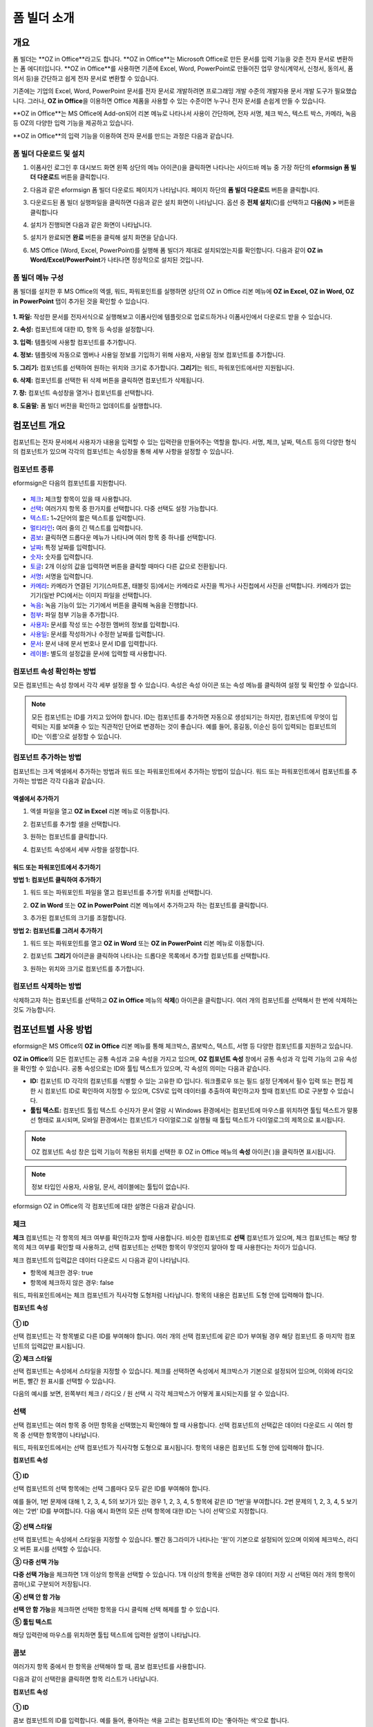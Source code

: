 .. _formbuilder:

폼 빌더 소개
===============

개요
--------

폼 빌더는 **OZ in Office**라고도 합니다. **OZ in Office**는 Microsoft Office로 만든 문서를 입력 기능을 갖춘 전자 문서로 변환하는 폼 에디터입니다. **OZ in Office**를 사용하면 기존에 Excel, Word, PowerPoint로 만들어진 업무 양식(계약서, 신청서, 동의서, 품의서 등)을 간단하고 쉽게 전자 문서로 변환할 수 있습니다.

기존에는 기업의 Excel, Word, PowerPoint 문서를 전자 문서로 개발하려면 프로그래밍 개발 수준의 개발자용 문서 개발 도구가 필요했습니다. 그러나, **OZ in Office**\ 을 이용하면 Office 제품을 사용할 수 있는 수준이면 누구나 전자 문서를 손쉽게 만들 수 있습니다.

**OZ in Office**는 MS Office에 Add-on되어 리본 메뉴로 나타나서 사용이 간단하며, 전자 서명, 체크 박스, 텍스트 박스, 카메라, 녹음 등 OZ의 다양한 입력 기능을 제공하고 있습니다.

**OZ in Office**의 입력 기능을 이용하여 전자 문서를 만드는 과정은 다음과 같습니다.

.. figure:: resources/ozinoffice-flow_1.png
   :alt: OZ in Office 사용 흐름
   :width: 750px


폼 빌더 다운로드 및 설치
~~~~~~~~~~~~~~~~~~~~~~~~~~~

1. 이폼사인 로그인 후 대시보드 화면 왼쪽 상단의 메뉴 아이콘(|image1|)을 클릭하면 나타나는 사이드바 메뉴 중 가장 하단의 **eformsign 폼 빌더 다운로드** 버튼을 클릭합니다.

   |image2|

2. 다음과 같은 eformsign 폼 빌더 다운로드 페이지가 나타납니다. 페이지 하단의 **폼 빌더 다운로드** 버튼을 클릭합니다.

   |image3|

3. 다운로드된 폼 빌더 실행파일을 클릭하면 다음과 같은 설치 화면이 나타납니다. 옵션 중 **전체 설치**\ (C)를 선택하고 **다음(N) >** 버튼을 클릭합니다

   |image4|

4. 설치가 진행되면 다음과 같은 화면이 나타납니다.

   |image5|

5. 설치가 완료되면 **완료** 버튼을 클릭해 설치 화면을 닫습니다.

   |image6|

6. MS Office (Word, Excel, PowerPoint)를 실행해 폼 빌더가 제대로 설치되었는지를 확인합니다. 다음과 같이 **OZ in Word/Excel/PowerPoint**\ 가 나타나면 정상적으로 설치된 것입니다.

   |image7|

폼 빌더 메뉴 구성
~~~~~~~~~~~~~~~~~~~

폼 빌더를 설치한 후 MS Office의 엑셀, 워드, 파워포인트를 실행하면 상단의 OZ in Office 리본 메뉴에 **OZ in Excel, OZ in Word, OZ in PowerPoint** 탭이 추가된 것을 확인할 수 있습니다.

.. figure:: resources/formbuilder-ozinword-menu.png
   :alt: MS Office의 OZ in Office 리본 메뉴
   :width: 700px



**1. 파일:** 작성한 문서를 전자서식으로 실행해보고 이폼사인에 템플릿으로 업로드하거나 이폼사인에서 다운로드 받을 수 있습니다.

**2. 속성:** 컴포넌트에 대한 ID, 항목 등 속성을 설정합니다.

**3. 입력:** 템플릿에 사용할 컴포넌트를 추가합니다.

**4. 정보:** 템플릿에 자동으로 멤버나 사용일 정보를 기입하기 위해 사용자, 사용일 정보 컴포넌트를 추가합니다.

**5. 그리기:** 컴포넌트를 선택하여 원하는 위치와 크기로 추가합니다. **그리기**\ 는 워드, 파워포인트에서만 지원됩니다.

**6. 삭제:** 컴포넌트를 선택한 뒤 삭제 버튼을 클릭하면 컴포넌트가 삭제됩니다.

**7. 창:** 컴포넌트 속성창을 열거나 컴포넌트를 선택합니다.

**8. 도움말:** 폼 빌더 버전을 확인하고 업데이트를 실행합니다.

컴포넌트 개요
----------------

컴포넌트는 전자 문서에서 사용자가 내용을 입력할 수 있는 입력란을 만들어주는 역할을 합니다. 서명, 체크, 날짜, 텍스트 등의 다양한
형식의 컴포넌트가 있으며 각각의 컴포넌트는 속성창을 통해 세부 사항을 설정할 수 있습니다.

컴포넌트 종류
~~~~~~~~~~~~~

eformsign은 다음의 컴포넌트를 지원합니다.

.. figure:: resources/components-in-word.png
   :alt: 컴포넌트 종류


-  `체크 <#check>`__\ **:** 체크할 항목이 있을 때 사용합니다.

-  `선택 <#select>`__\ **:** 여러가지 항목 중 한가지를 선택합니다. 다중 선택도 설정 가능합니다.

-  `텍스트 <#text>`__\ **:** 1~2단어의 짧은 텍스트를 입력합니다.

-  `멀티라인 <#text>`__\ **:** 여러 줄의 긴 텍스트를 입력합니다.

-  `콤보 <#combo>`__\ **:** 클릭하면 드롭다운 메뉴가 나타나며 여러 항목 중 하나를 선택합니다.

-  `날짜 <#date>`__\ **:** 특정 날짜를 입력합니다.

-  `숫자 <#numeric>`__\ **:** 숫자를 입력합니다.

-  `토글 <#toggle>`__\ **:** 2개 이상의 값을 입력하면 버튼을 클릭할 때마다 다른 값으로 전환됩니다.

-  `서명 <#signature>`__\ **:** 서명을 입력합니다.

-  `카메라 <#camera>`__\ **:** 카메라가 연결된 기기(스마트폰, 태블릿 등)에서는 카메라로 사진을 찍거나 사진첩에서 사진을 선택합니다. 카메라가 없는 기기(일반 PC)에서는 이미지 파일을 선택합니다.

-  `녹음 <#record>`__\ **:** 녹음 기능이 있는 기기에서 버튼을 클릭해 녹음을 진행합니다.

-  `첨부 <#attach>`__\ **:** 파일 첨부 기능을 추가합니다.

-  `사용자 <#user>`__\ **:** 문서를 작성 또는 수정한 멤버의 정보를 입력합니다.

-  `사용일 <#usedate>`__\ **:** 문서를 작성하거나 수정한 날짜를 입력합니다.

-  `문서 <#document>`__\ **:** 문서 내에 문서 번호나 문서 ID를 입력합니다.

-  `레이블 <#label>`__\ **:** 별도의 설정값을 문서에 입력할 때 사용합니다.



컴포넌트 속성 확인하는 방법
~~~~~~~~~~~~~~~~~~~~~~~~~~~~~

모든 컴포넌트는 속성 창에서 각각 세부 설정을 할 수 있습니다. 속성은 속성 아이콘 또는 속성 메뉴를 클릭하여 설정 및 확인할 수 있습니다.

.. figure:: resources/checking-components-properties.png
   :alt: 컴포넌트 속성 확인
   :width: 750px



.. note::

   모든 컴포넌트는 ID를 가지고 있어야 합니다. ID는 컴포넌트를 추가하면 자동으로 생성되기는 하지만, 컴포넌트에 무엇이 입력되는 지를 보여줄 수
   있는 직관적인 단어로 변경하는 것이 좋습니다. 예를 들어, 홍길동, 이순신 등이 입력되는 컴포넌트의 ID는 ‘이름’으로 설정할 수 있습니다.

컴포넌트 추가하는 방법
~~~~~~~~~~~~~~~~~~~~~~

컴포넌트는 크게 엑셀에서 추가하는 방법과 워드 또는 파워포인트에서 추가하는 방법이 있습니다. 워드 또는 파워포인트에서 컴포넌트를 추가하는 방법은 각각 다음과 같습니다.

엑셀에서 추가하기
^^^^^^^^^^^^^^^^^

1. 엑셀 파일을 열고 **OZ in Excel** 리본 메뉴로 이동합니다.

   |image8|

2. 컴포넌트를 추가할 셀을 선택합니다.

   |image9|

3. 원하는 컴포넌트를 클릭합니다.

   |image10|

4. 컴포넌트 속성에서 세부 사항을 설정합니다.


워드 또는 파워포인트에서 추가하기
^^^^^^^^^^^^^^^^^^^^^^^^^^^^^^^^^

**방법 1: 컴포넌트 클릭하여 추가하기**

1. 워드 또는 파워포인트 파일을 열고 컴포넌트를 추가할 위치를 선택합니다.

   |image11|

2. **OZ in Word** 또는 **OZ in PowerPoint** 리본 메뉴에서 추가하고자 하는 컴포넌트를 클릭합니다.

   |image12|

3. 추가된 컴포넌트의 크기를 조절합니다.

   |image13|


**방법 2: 컴포넌트를 그려서 추가하기**


1. 워드 또는 파워포인트를 열고 **OZ in Word** 또는 **OZ in PowerPoint** 리본 메뉴로 이동합니다.

2. 컴포넌트 **그리기** 아이콘을 클릭하여 나타나는 드롭다운 목록에서 추가할 컴포넌트를 선택합니다.

   |image14|

3. 원하는 위치와 크기로 컴포넌트를 추가합니다.

   |image15|

컴포넌트 삭제하는 방법
~~~~~~~~~~~~~~~~~~~~~~

삭제하고자 하는 컴포넌트를 선택하고 **OZ in Office** 메뉴의 **삭제**\ (|image16|) 아이콘을 클릭합니다. 여러 개의 컴포넌트를 선택해서 한 번에 삭제하는 것도 가능합니다.

컴포넌트별 사용 방법
--------------------

eformsign은 MS Office의 **OZ in Office** 리본 메뉴를 통해 체크박스, 콤보박스, 텍스트, 서명 등 다양한 컴포넌트를 지원하고 있습니다.

**OZ in Office**\ 의 모든 컴포넌트는 공통 속성과 고유 속성을 가지고 있으며, **OZ 컴포넌트 속성** 창에서 공통 속성과 각 입력 기능의 고유 속성을 확인할 수 있습니다. 공통 속성으로는 ID와 툴팁 텍스트가 있으며, 각 속성의 의미는 다음과 같습니다.

-  **ID:** 컴포넌트 ID 각각의 컴포넌트를 식별할 수 있는 고유한 ID 입니다. 워크플로우 또는 필드 설정 단계에서 필수 입력 또는 편집 제한 시 컴포넌트 ID로 확인하여 지정할 수 있으며, CSV로 입력 데이터를 추출하여 확인하고자 할때 컴포넌트 ID로 구분할 수 있습니다.

-  **툴팁 텍스트:** 컴포넌트 툴립 텍스트 수신자가 문서 열람 시 Windows 환경에서는 컴포넌트에 마우스를 위치하면 툴팁 텍스트가 말풍선 형태로 표시되며, 모바일 환경에서는 컴포넌트가 다이얼로그로 실행될 때 툴팁 텍스트가 다이얼로그의 제목으로 표시됩니다.

.. note::

   OZ 컴포넌트 속성 창은 입력 기능이 적용된 위치를 선택한 후 OZ in Office 메뉴의 **속성** 아이콘(|image17| )을 클릭하면 표시됩니다.

.. note::

   정보 타입인 사용자, 사용일, 문서, 레이블에는 툴팁이 없습니다.

eformsign OZ in Office의 각 컴포넌트에 대한 설명은 다음과 같습니다.

.. _check:

체크
~~~~

**체크** 컴포넌트는 각 항목의 체크 여부를 확인하고자 할때 사용합니다. 비슷한 컴포넌트로 **선택** 컴포넌트가 있으며, 체크 컴포넌트는 해당 항목의 체크 여부를 확인할 때 사용하고, 선택 컴포넌트는 선택한 항목이 무엇인지 알아야 할 때 사용한다는 차이가 있습니다.

|image18|

체크 컴포넌트의 입력값은 데이터 다운로드 시 다음과 같이 나타납니다.

-  항목에 체크한 경우: true

-  항목에 체크하지 않은 경우: false

워드, 파워포인트에서는 체크 컴포넌트가 직사각형 도형처럼 나타납니다.
항목의 내용은 컴포넌트 도형 안에 입력해야 합니다.

**컴포넌트 속성**

.. figure:: resources/check-component-properties-1.png
   :alt: 선택 컴포넌트 속성 설정하기
   :width: 300px


**① ID**

선택 컴포넌트는 각 항목별로 다른 ID를 부여해야 합니다. 여러 개의 선택 컴포넌트에 같은 ID가 부여될 경우 해당 컴포넌트 중 마지막 컴포넌트의 입력값만 표시됩니다.

**② 체크 스타일**

선택 컴포넌트는 속성에서 스타일을 지정할 수 있습니다. 체크를 선택하면 속성에서 체크박스가 기본으로 설정되어 있으며, 이외에 라디오 버튼, 빨간 원 표시를 선택할 수 있습니다.

다음의 예시를 보면, 왼쪽부터 체크 / 라디오 / 원 선택 시 각각 체크박스가 어떻게 표시되는지를 알 수 있습니다.

|image19|

.. _select:

선택
~~~~~~

선택 컴포넌트는 여러 항목 중 어떤 항목을 선택했는지 확인해야 할 때 사용합니다. 선택 컴포넌트의 선택값은 데이터 다운로드 시 여러 항목 중 선택한 항목명이 나타납니다.

|image20|

워드, 파워포인트에서는 선택 컴포넌트가 직사각형 도형으로 표시됩니다.
항목의 내용은 컴포넌트 도형 안에 입력해야 합니다.

**컴포넌트 속성**

.. figure:: resources/Radio-component-properties.png
   :alt: 선택 컴포넌트 속성 설정하기
   :width: 300px



**① ID**

선택 컴포넌트의 선택 항목에는 선택 그룹마다 모두 같은 ID를 부여해야 합니다.

예를 들어, 1번 문제에 대해 1, 2, 3, 4, 5의 보기가 있는 경우 1, 2, 3, 4, 5 항목에 같은 ID ‘1번’을 부여합니다. 2번 문제의 1, 2, 3, 4, 5 보기에는 ‘2번’ ID를 부여합니다. 다음 예시 화면의 모든 선택 항목에 대한 ID는 ‘나이 선택’으로 지정합니다.

.. figure:: resources/radio-items-should-have-same-ID.png
   :alt: 선택 컴포넌트의 설정 예
   :width: 500px



**② 선택 스타일**

선택 컴포넌트는 속성에서 스타일을 지정할 수 있습니다. 빨간 동그라미가 나타나는 ‘원’이 기본으로 설정되어 있으며 이외에 체크박스, 라디오 버튼 표시를 선택할 수 있습니다.

**③ 다중 선택 가능**

**다중 선택 가능**\ 을 체크하면 1개 이상의 항목을 선택할 수 있습니다. 1개 이상의 항목을 선택한 경우 데이터 저장 시 선택된 여러 개의 항목이 콤마(,)로 구분되어 저장됩니다.

**④ 선택 안 함 가능**

**선택 안 함 가능**\ 을 체크하면 선택한 항목을 다시 클릭해 선택 해제를 할 수 있습니다.

**⑤ 툴팁 텍스트**

해당 입력란에 마우스를 위치하면 툴팁 텍스트에 입력한 설명이 나타납니다.

.. _combo:

콤보
~~~~~

여러가지 항목 중에서 한 항목을 선택해야 할 때, 콤보 컴포넌트를 사용합니다.

|image21|

다음과 같이 선택란을 클릭하면 항목 리스트가 나타납니다.

|image22|

**컴포넌트 속성**

.. figure:: resources/combo-component-properties.png
   :alt: 콤보 컴포넌트 속성 설정하기
   :width: 300px



**① ID**

콤보 컴포넌트의 ID를 입력합니다. 예를 들어, 좋아하는 색을 고르는
컴포넌트의 ID는 ‘좋아하는 색’으로 합니다.

**② Items**

선택 항목들을 입력합니다. 엔터(Enter)로 여러 항목을 구분합니다.

.. note::

   콤보 컴포넌트의 선택란에 ‘선택하세요’를 표시하려면, Items 항목 가장위에 ‘선택하세요’를 입력하고 컴포넌트 안에도 동일하게 ‘선택하세요’를 입력합니다.

**③ 입력 데이터 초기화 가능**

**입력 데이터 초기화 가능**\ 에 체크하면 선택한 항목을 선택 해제할 수 있습니다. 입력 데이터 초기화는 다음과 같이 실행할 수 있습니다.

-  PC 환경: 컴포넌트를 오른쪽 마우스로 클릭하면 나타나는 팝업 메뉴에서 ‘입력 데이터 초기화’를 선택합니다.

-  모바일 환경: 휴지통 아이콘을 클릭합니다.

**④ 툴팁 텍스트**

선택란에 마우스를 위치하면 툴팁 텍스트에 입력한 설명이 나타납니다.

.. _text:

텍스트와 멀티라인
~~~~~~~~~~~~~~~~~

텍스트 컴포넌트와 멀티라인 컴포넌트 모두 텍스트 입력란을 만들 때에 사용합니다. 텍스트 컴포넌트은 1~2 단어의 짧은 텍스트, 멀티라인은 1줄 이상의 긴 텍스트에 적합합니다.

|image23|

**컴포넌트 속성**

.. figure:: resources/text-component-properties.png
   :alt: 텍스트와 멀티라인 컴포넌트 속성 설정하기
   :width: 300px


**① ID**

텍스트/멀티라인 컴포넌트의 ID를 입력합니다. 예를 들어, 홍길동, 이순신 등이 입력되는 컴포넌트 ID는 ‘이름’으로 합니다.

**② 입력 가능 최대 글자 수**

입력 가능한 최대 글자 수(공백 포함)를 설정할 수 있습니다. 기본으로 ‘0’이 설정되어 있으며 이 경우 글자 수 제한이 없습니다.

**③ 키보드 타입**

컴포넌트에 입력할 때 실행할 키보드 타입을 선택합니다. 키보드 타입은 스마트폰, 태블릿과 같은 모바일 환경에서만 동작합니다.

**④ 패스워드 문자로 표시**

텍스트 컴포넌트에서만 설정 가능한 속성입니다. 텍스트 입력 시 입력한 내용이 패스워드 문자(●)로 입력되어 입력 내용을 숨길 수 있습니다. 입력된 내용은 PDF에서도 패스워드 문자로 숨겨지며, CSV 데이터를 다운로드 받을 때에만 확인할 수 있습니다.

**⑤ 툴팁 텍스트**

해당 입력란에 마우스를 위치하면 툴팁 텍스트에 입력한 설명이 나타납니다.

.. _date:

날짜
~~~~~

날짜를 입력해야 할 때 사용합니다. 입력란을 클릭하면 날짜 선택창이 나타나며 원하는 날짜를 선택할 수 있습니다.

|image24|

**컴포넌트 속성**

.. figure:: resources/datetime-component-properties_02.png
   :alt: 날짜 컴포넌트 속성 설정하기
   :width: 300px


**① ID**

날짜 컴포넌트의 ID를 입력합니다. 예를 들어, 휴가 시작일을 선택하는 컴포넌트의 ID는 ‘휴가 시작일’로 합니다.

**② 표시형식**

날짜가 표시되는 형식을 지정합니다.

-  **yyyy:** **연도**\ 를 표시합니다. (yyyy년 = 2020년)

-  **MM:** **월**\ 을 표시합니다. 반드시 대문자로 표기해야 합니다. (MM월 = 8월)

-  **dd:** **일**\ 을 표시합니다. (dd일 = 10일)

‘2020년 2월 5일’처럼 나타나게 하려면, 표시형식에 ‘yyyy년 MM월 dd일’로 입력합니다.

**③ 입력 가능 최소/최대 날짜**

날짜 선택 시 선택할 수 있는 최소, 최대 날짜를 지정하여 입력 가능한 날짜의 범위를 설정합니다.

**④ 빈 값일 때 오늘 날짜 표시**

문서를 열었을 때 자동으로 오늘 날짜가 입력되도록 설정합니다. 날짜 컴포넌트 추가 시 기본으로 체크되어 있습니다. 오늘 날짜가 입력된 입력란을 다시 클릭하면 다른 날짜를 선택할 수 있습니다.

**⑤ 입력 데이터 초기화 가능**

입력 데이터 초기화 가능을 체크하면 선택한 날짜를 삭제할 수 있습니다. 날짜 컴포넌트는 한 번 날짜를 선택하면 다른 날짜로 변경할 수는 있으나 날짜 선택을 취소할 수는 없습니다. 그러나 입력 데이터 초기화 가능 속성을 체크하면 아무것도 선택되지 않은 상태로 변경할 수 있습니다. 단, 아무것도 선택되지 않은 상태일 때 **빈 값일 때 오늘 날짜 표시** 속성이 체크된 경우 오늘 날짜로 선택됩니다.

-  PC 환경: 컴포넌트를 오른쪽 마우스로 클릭하면 나타나는 팝업 메뉴에서 ‘입력 데이터 초기화’를 선택합니다.

-  모바일 환경: 휴지통 아이콘을 클릭합니다.

**⑥ 툴팁 텍스트**

입력란에 마우스를 위치하면 툴팁 텍스트에 입력한 설명이 나타납니다.

.. _numeric:

숫자
~~~~

숫자를 입력해야 할 때 사용합니다. 입력란을 클릭하면 오른쪽에 두 개의 화살표가 나타나며, 위 아래 화살표 버튼을 눌러 숫자를
증감시킬 수 있습니다. PC 키보드 환경에서는 입력란에 직접 원하는 숫자를 입력할 수 있습니다. 스마트폰, 태블릿 환경에서는 입력 범위 숫자 리스트에서 스크롤하여 원하는 숫자를 선택할 수 있습니다.

|image25|

**컴포넌트 속성**

.. figure:: resources/number-component-properties.png
   :alt: 숫자 컴포넌트 속성 설정하기
   :width: 300px



**① ID**

숫자 컴포넌트의 ID를 입력합니다. 예를 들어, 예약 인원을 입력하는 경우 ID는 ‘예약 인원’으로 설정합니다.

**② 증감 단위**

입력란의 증가/감소 아이콘을 클릭할 때마다 현재 입력된 값에서 증감시킬 값을 입력합니다. 예를 들어, 증감 단위를 100으로 설정하고 문서를 작성할 때 입력란 오른쪽의 위 화살표(▲)를 클릭하면 입력된 값에서 200, 300, …으로 증가합니다.

**③ 입력 가능 최솟값/최댓값**

입력 가능 최솟값/최댓값을 지정하여 입력 가능한 숫자의 범위를 설정합니다.
예를 들어, 생년월일의 경우 보통 최솟값을 1900, 최댓값을 현재 년도, 증감 단위를 1로 지정합니다. 최솟값 또는 최댓값이 지정된 상태에서 범위 외의 숫자를 입력하면 자동으로 최솟값 또는 최댓값이 입력됩니다. 즉, 최댓값이 100으로 지정되었을 때, 입력란에 101을 입력하면 숫자가 자동으로 최댓값인 100으로 변경됩니다.

**④ 입력 데이터 초기화 가능**

입력 데이터 초기화 가능을 체크하면 입력된 숫자를 삭제할 수 있습니다. 숫자 컴포넌트는 한 번 숫자를 입력하면 다른 숫자로 변경할 수는 있으나 숫자를 삭제할 수는 없습니다. 그러나 입력 데이터 초기화 가능을 체크하면 아무것도 입력되지 않은 상태로 변경할 수 있습니다.

-  PC 환경: 컴포넌트를 오른쪽 마우스로 클릭하면 나타나는 팝업 메뉴에서 **입력 데이터 초기화**\ 를 선택합니다.

-  모바일 환경: 휴지통 아이콘을 클릭합니다.

**⑤ 툴팁 텍스트**

입력란에 마우스를 위치하면 툴팁 텍스트에 입력한 설명이 나타납니다.

.. _toggle:

토글
~~~~

켜짐(ON), 꺼짐(OFF)과 같은 특정한 상태를 나타낼 때 사용합니다. 토글 컴포넌트를 사용하면 컴포넌트를 클릭할 때마다 미리 설정한 항목의 순서대로 입력값이 전환됩니다.

|image26|

다음과 같이 컴포넌트를 클릭하여 **양호**, **불량** 상태로 변경할 수 있습니다.

|image27|

**컴포넌트 속성**

.. figure:: resources/toggle-component-properties.png
   :alt: 토글 컴포넌트 속성
   :width: 300px


**① ID**

토글 컴포넌트의 ID를 입력합니다. 예를 들어, 첫번째 점검 항목에 대한 컴포넌트인 경우 ‘점검 1’로 합니다.

**② Items**

토글 컴포넌트를 클릭할 때마다 전환될 항목 리스트를 입력합니다. 엔터(Enter)로 여러 항목을 구분합니다.

**③ 입력 데이터 초기화 가능**

입력 데이터 초기화 가능을 체크하면 입력된 항목을 삭제할 수 있습니다. 토글 컴포넌트는 한 번 항목을 선택하면 다른 항목으로 변경할 수는 있으나 항목 선택을 취소할 수는 없습니다. 그러나 입력 데이터 초기화 가능을 체크하면 아무것도 입력되지 않은 상태로 변경할 수 있습니다.

-  PC 환경: 컴포넌트를 오른쪽 마우스로 클릭하면 나타나는 팝업 메뉴에서 **입력 데이터 초기화**\ 를 선택합니다.

-  모바일 환경: 휴지통 아이콘을 클릭합니다.

**④ 툴팁 텍스트**

입력란에 마우스를 위치하면 툴팁 텍스트에 입력한 설명이 나타납니다.

.. _signature:

서명
~~~~

서명 컴포넌트는 문서에 서명을 받아야 할 때 사용합니다.

|image28|

서명 컴포넌트를 추가하면 서명이 필요한 문서에서 아래와 같이 **서명** 팝업이 뜨고 서명을 직접 그리거나 텍스트를 입력해 서명을 입력할 수 있으며, 기존에 등록한 서명이 있는 경우 이를 사용할 수도 있습니다.

|image29|

**컴포넌트 속성**

.. figure:: resources/Signature-component-properties.png
   :alt: 서명 컴포넌트 속성 설정하기
   :width: 300px

   서명 컴포넌트 속성 설정하기

**① ID**

서명 컴포넌트의 ID를 입력합니다. 예를 들어, 계약자의 서명인 경우 컴포넌트 ID는 ‘계약자 서명’으로 합니다.

**② 서명 유형**

서명 시 어떤 서명을 사용할 것인지 선택합니다.

-  **직접 서명:** 서명란을 클릭하면 서명 팝업이 나타나며 그리기, 텍스트, 모바일, 도장, 등록된 서명 탭 중 원하는 방식으로 서명을 입력합니다.

-  **등록된 서명:** 문서를 작성하는 사람이 미리 등록해 둔 **내 서명**\ 이 있는 경우 서명란을 클릭하면 등록된 서명이 자동으로
   입력됩니다.

-  **등록된 이니셜:** 등록된 서명과 마찬가지로 **내 서명**\ 에 등록된 이니셜이 있는 경우 서명란을 클릭하면 등록된 이니셜이 자동으로 입력됩니다.

-  **등록된 도장:** 등록된 서명과 마찬가지로 **내 서명**\ 에 등록된 도장이 있는 경우 서명란을 클릭하면 등록된 도장이 자동으로 입력됩니다.

.. note::

   등록된 서명과 이니셜이 있는 경우에는 해당 서명이 서명란에 자동으로 입력되지만, 등록된 서명과 이니셜이 없는 경우 직접 서명과 동일한 **서명** 팝업이 나타납니다.

.. note::

   문서에 직접 서명이 아닌 직인이나 개인 도장을 사용해야 하는 경우가 있습니다. eformsign에서는 도장 이미지를 사용해 문서의 서명란에 도장을 찍을 수도 있습니다. 도장 이미지를 사용하려면, **서명** 팝업에서 **도장** 탭을 클릭하고 도장 이미지를 선택한 후 확인 버튼을 누릅니다.

**③ 서명펜 두께**

서명을 그릴 때 표시되는 선의 두께를 설정합니다.

**④ 서명펜 색**

서명을 그릴 때 표시하는 선의 색을 설정합니다.

**⑤ 툴팁 텍스트**

입력란에 마우스를 위치하면 툴팁 텍스트에 입력한 설명이 나타납니다.

.. note::

   전자 계약서, 전자 동의서 등 서명이 들어가는 문서에 서명일이 자동으로 입력되도록 설정할 수 있습니다.

   1. 전자 서식으로 변환할 문서 파일(워드, 엑셀, 파워포인트)을 열거나 혹은 새 문서를 만듭니다.

   2. 서명할 곳에 서명 컴포넌트를 추가합니다.

   3. 추가한 서명 컴포넌트의 속성창에 컴포넌트 ID를 입력합니다. 예) 서명

   4. 서명일이 입력될 곳에 사용일 컴포넌트를 추가합니다.

   5. 사용일 컴포넌트의 속성창을 엽니다.

   6. 사용일 표시 유형을 **입력 값을 수정한 날짜**\ 로 선택합니다.

   7. 하단에 나타나는 컴포넌트 ID 입력란에 서명 컴포넌트 ID인 ‘서명’을 입력합니다.

   ※ 사용일 컴포넌트의 ‘표시형식’을 설정하여 날짜 표시 형식을 원하는 형태로 변경할 수 있습니다.

.. _camera:

카메라
~~~~~~

스마트폰, 태블릿 등 카메라가 있는 기기로 사진을 찍어 문서에 삽입하고자 할 경우 사용합니다. 카메라가 없는 PC 환경에서는 컴포넌트를 클릭하면 이미지 파일을 선택할 수 있는 선택창이 나타납니다.

|image30|

선택한 이미지의 크기가 입력란의 크기보다 클 경우 입력란 안에 들어갈 수 있도록 축소되어 올라갑니다.

.. note::

   카메라 컴포넌트의 경우 카메라가 연결된 환경에서는 카메라 기능이 실행되고, 카메라가 연결되지 않은 환경에서는 이미지 파일 선택 창이 실행됩니다.

|image31|

**컴포넌트 속성**

.. figure:: resources/Camera-component-properties-.png
   :alt: 카메라 컴포넌트 속성 설정하기
   :width: 300px


**① ID**

카메라 컴포넌트의 ID를 입력합니다. 예를 들어, 신분증 사진을 촬영하는 컴포넌트의 ID는 ‘신분증 사진’으로 합니다.

**② 툴팁 텍스트**

입력란에 마우스를 위치하면 툴팁 텍스트에 입력한 설명이 나타납니다.

.. _record:

녹음
~~~~

문서에 사용자의 녹음 데이터를 저장해야 할 때 사용합니다.
최대 녹음 시간을 설정할 수 있으며 사용자가 이미 녹음된 내용을 듣기만 할 수 있도록 설정할 수도 있습니다.

OZ in Office에서 녹음 컴포넌트를 추가하면 뷰어에서 다음과 같이 녹음된 내용을 재생하거나 새로운 녹음을 할 수 있습니다.

|image32|

.. note::

   녹음 제한시간이 1 이상 설정되어 있는 경우, 설정된 시간(단위:초) 만큼 녹음이 되면 자동으로 녹음 완료가 됩니다.

   ActiveX 뷰어인 경우 녹음 재생 UI는 Windows 8 이상부터 지원합니다.

   녹음 컴포넌트는 PC 환경에서 실행 시 음성 녹음기가 연결된 경우에만 동작합니다.

**컴포넌트 속성**

.. figure:: resources/record_component.png
   :alt: 녹음 컴포넌트 속성 설정하기
   :width: 300px


**① ID**

녹음 컴포넌트의 ID를 입력합니다. 예를 들어, 녹음을 재생하는 컴포넌트의 ID를 ‘녹음’으로 합니다.

**② 툴팁 텍스트**

입력란에 마우스를 위치하면 툴팁 텍스트에 입력한 설명이 나타납니다.

.. _attach:

첨부
~~~~

문서에 별도로 첨부 파일을 추가할 수 있도록 할 경우 사용합니다. 첨부 컴포넌트를 통해 문서를 첨부할 경우 문서의 맨 끝에
첨부한 문서가 새로운 페이지로 추가됩니다.

|image33|

첨부 가능한 파일의 종류와 크기는 다음과 같습니다.

-  파일 종류: PDF, JPG, PNG, GIF

-  파일 크기: 최대 5MB까지

**컴포넌트 속성**

.. figure:: resources/Attachment-component-properties.png
   :alt: 첨부 컴포넌트 속성 설정하기
   :width: 300px


**① ID**

첨부 컴포넌트의 ID를 입력합니다. 예를 들어, 재직증명서를 첨부하는 컴포넌트의 ID는 ‘재직증명서 첨부’로 합니다.

**② 툴팁 텍스트**

입력란에 마우스를 위치하면 툴팁 텍스트에 입력한 설명이 나타납니다.

.. _user:

사용자
~~~~~~

문서를 작성 또는 수정한 멤버의 정보가 문서에 자동으로 입력되게 할 때 사용합니다. 설정에 따라 이름, 연락처와 같은 멤버의 기본
정보 또는 사용자 정의 필드 정보가 사용자 컴포넌트에 자동으로 입력됩니다.

|image34|

**컴포넌트 속성**

.. figure:: resources/user-component-properties-.png
   :alt: 사용자 컴포넌트 속성 설정하기
   :width: 300px


**① ID**

사용자 컴포넌트의 ID를 입력합니다. 예를 들어, 문서를 작성한 멤버의 이름을 표시하는 컴포넌트의 ID는 ‘작성자 이름’으로 합니다.

**② 사용자 표시 유형**

-  **만든 사람:** 문서를 최초로 작성한 멤버의 정보를 표시합니다.

-  **액세스한 사람:** 문서를 가장 최근에 열람하거나 수정한 멤버의 정보를 표시합니다.

-  **입력 값을 수정한 사람:** 특정 컴포넌트에 내용을 입력한 멤버의 정보를 표시합니다.

**입력 값을 수정한 사람**\ 을 선택하면, 다음과 같이 컴포넌트 ID 입력란이 나타납니다. 여기에 연결할 컴포넌트 ID를 입력합니다.

|image35|

.. note::

   이 작업을 수행하려면 회사 관리(대표 관리자) 권한 또는 템플릿 관리자 권한이 필요합니다.

.. note::

   담당자 서명란에 서명한 담당자의 이름을 자동으로 입력되도록 하려면, 먼저 담당자 서명란에 서명 컴포넌트를 생성한 후 서명 컴포넌트의 ID를 ‘담당자 서명’으로 지정합니다. 담당자의 이름을 입력할 사용자 컴포넌트를 하나 더 생성합니다. 사용자 컴포넌트의 사용자 표시 유형 속성을 **입력 값을 수정한 사람**\ 으로 선택하고, 컴포넌트 ID 입력란에 ‘담당자 서명’을 입력합니다.

**③ 사용자 표시 정보**

멤버의 정보 중 어떤 정보를 표시할지 선택합니다. 멤버 기본 정보 또는 사용자 정의 필드에 추가로 입력한 정보들 중 원하는 정보를 선택합니다.

-  멤버 기본 정보 종류: 이름, ID, 부서, 직책, 휴대폰, 전화번호

.. note::

   멤버 기본 정보를 수정하려면 대표 관리자 또는 회사 관리 권한이 필요합니다.

   멤버 기본 정보를 수정하려면 eformsign에 로그인한 후 **회사 관리 > 멤버 관리** 메뉴로 이동합니다. 멤버 목록에서 멤버를 선택하고 화면 오른쪽에 나타나는 상세 보기 영역의 정보를 수정한 후 **저장** 버튼을 클릭합니다.

.. _usedate:

사용일
~~~~~~

문서를 작성 또는 수정한 날짜가 문서에 자동으로 입력되도록 할 경우 사용합니다. 설정에 따라 문서를 만든 날짜, 문서에 접근한 날짜, 또는 특정 컴포넌트를 입력한 날짜가 자동으로 입력됩니다.

|image36|

**컴포넌트 속성**

.. figure:: resources/date-component-properties_.png
   :alt: 사용일 컴포넌트 속성 설정하기
   :width: 300px


**① ID**

사용일 컴포넌트의 ID를 입력합니다. 예를 들어, 문서에 서명한 날짜를 표시하는 컴포넌트의 ID는 ‘서명일’로 합니다.

**② 표시형식**

날짜가 표시되는 형식을 지정합니다.

-  **yyyy:** **연도**\ 를 표시합니다. (yyyy년 = 2020년)

-  **MM:** **월**\ 을 표시합니다. 반드시 대문자로 표기해야 합니다. (MM월 = 8월)

-  **dd:** **일**\ 을 표시합니다. (dd일 = 10일)

‘2020년 2월 5일’처럼 나타나게 하려면, 표시형식에 ‘yyyy년 MM월 dd일’로 입력합니다.

**③ 사용일 표시 유형**

-  **만든 날짜:** 문서를 최초 작성한 날짜를 표시합니다.

-  **액세스한 날짜:** 문서를 수정하거나 열람한 가장 최근의 날짜를 표시합니다.

-  **입력 값을 수정한 날짜:** 특정 컴포넌트에 내용을 입력한 날짜를 표시합니다.

'입력 값을 수정한 날짜'를 선택하면, 다음과 같이 컴포넌트 ID 입력란이 나타납니다. 여기에 연결할 컴포넌트 ID를 입력합니다.

|image37|

.. note::

   이 작업을 수행하려면 대표 관리자, 회사 관리 또는 템플릿 관리 권한이 필요합니다.

.. note::

   계약자 서명일이 자동으로 입력되도록 하려면, 먼저 계약서 서명란에 서명 컴포넌트를 생성한 후 서명 컴포넌트의 ID를 ‘계약자 서명’으로 지정합니다. 서명일을 입력할 사용일 컴포넌트를 하나 더 생성합니다.
   사용일 컴포넌트의 사용일 표시 유형 속성을 ‘입력 값을 수정한 날짜’로 선택하고, 컴포넌트 ID 입력란에 ‘계약자 서명’을 입력합니다.

.. _document:

문서
~~~~

문서 컴포넌트는 문서 내에 문서 관련 정보를 입력해야 할 때 사용합니다. 문서 ID와 문서 번호 중 원하는 정보를 선택해 입력할 수 있습니다.

|image38|

문서 ID는 시스템에서 부여하는 문서 고유의 ID이기 때문에 별도의 설정이 필요하지 않습니다. 문서 번호와 관련된 설정은 템플릿을 업로드한 뒤, **템플릿 설정 > 일반 설정**\ 에서 할 수 있습니다.

**컴포넌트 속성**

.. figure:: resources/document-domponent-properties.png
   :alt: 문서 컴포넌트 속성 설정하기
   :width: 300px


**① ID**

문서 컴포넌트의 ID를 입력합니다. 예를 들어, 문서 번호를 입력하는 경우 컴포넌트 ID는 ‘문서 번호’로 합니다.

**② 문서 정보 유형**

어떤 문서 정보를 사용할 것인지 선택합니다.

-  **문서 ID:** 시스템에서 모든 문서에 부여하는 문서의 고유한 ID로, 32자리의 알파벳과 숫자의 조합으로 나타납니다. 예)
   0077af27a98846c8872f5333920679b7

-  **문서 번호:** **템플릿 설정 > 일반 설정**\ 에서 설정된 문서 번호입니다. 문서 번호를 설정하는 방법은 `문서 번호 생성 및 확인하기 <chapter6.html#docnumber_wd>`__\ 를 참고하세요.

.. _label:

레이블
~~~~~~~

레이블 컴포넌트는 별도로 설정한 값을 문서에 표시하고자 할때 사용합니다.

**컴포넌트 속성**

.. figure:: resources/label_property.png
   :alt: 레이블 컴포넌트 속성 설정하기



**① ID**

레이블 컴포넌트의 ID를 설정합니다.

폼 파일 업로드
--------------

OZ in Office를 통해 문서에 컴포넌트를 올려 편집이 완료된 파일은 다음의 순서로 업로드합니다.

1. 리본 메뉴의 파일 그룹에 있는 **실행**\ (|image39|) 아이콘을 클릭하면 다음의 로그인 페이지가 팝업 창으로 표시됩니다. 

   |image40|

2. 로그인하면 전자문서 서식인 폼으로 변환된 문서가 미리보기 형태로 표시됩니다.

   |image41|

3. 업로드 미리보기 화면에서 **폼 파일 업로드**\ 를 클릭하거나 리본 메뉴의 **업로드**\ (|image42|) 아이콘을 클릭하면 템플릿 목록과 함께 **새 템플릿** 추가할 수 있는 화면이 나타납니다.

   |image43|

4. **새 템플릿** 추가를 클릭하면 작성한 폼이 업로드된 상태에서 템플릿을 설정하는 화면이 나타납니다. 좌측 설정 탭을 클릭해 해당 템플릿에 대한 추가 설정을 완료한 후 우측 상단의 **저장** 버튼을 클릭해 템플릿을 저장 및 생성합니다.

   |image44|

업로드한 템플릿 추가 설정하기
-----------------------------

템플릿을 업로드하고 나면, 템플릿 제목, 문서 번호, 워크플로우 등 템플릿으로 생성되는 문서에 대한 추가 설정을 할 수 있습니다.

1. 이폼사인에 로그인합니다.

2. 템플릿 관리 메뉴로 이동합니다.

3. 템플릿 설정 아이콘을 클릭합니다.

   -  **일반 설정:** 템플릿 이름, 약칭, 문서 제목, 문서 번호 등을 설정합니다.

   -  **권한 설정:**\ 해당 템플릿으로 문서를 생성할 멤버나 그룹, 및 생성된 문서를 관리할 멤버나 그룹을 지정합니다.

   -  **워크플로우 설정:** 문서의 시작부터 완료까지 작성된 문서가 거쳐갈 단계를 설정합니다.

   -  **필드 설정:** 필드의 표시 여부, 순서, 기본값, 자동 입력 값 등을 설정합니다.

   -  **알림 설정:**\ 템플릿으로 생성된 문서에 대한 요청과 알림을 보낼 메시지를 설정합니다.

4. 모든 설정을 완료한 후 **저장** 버튼을 클릭하고 템플릿을 배포합니다.

.. important::

   해당 템플릿으로 문서를 작성할 수 있도록 하기 위해서는 템플릿을 저장한 후 반드시 배포해야 합니다.

   템플릿을 배포하지 않고 저장만 할 경우 템플릿 사용 권한이 있는 있는 멤버들의 **템플릿으로 문서 작성 > 템플릿 목록**\ 에 나타나지
   않습니다.

.. note::

   템플릿에 대한 상세한 설명은 `폼 빌더로 템플릿 만들기 <chapter7.html#template_fb>`__\ 를 참고하시기 바랍니다.

.. |image1| image:: resources/menu_icon.png
.. |image2| image:: resources/formbuilder_download.png
   :width: 700px
.. |image3| image:: resources/formbuilder_download_2.png
   :width: 700px
.. |image4| image:: resources/formbuilder_wizard_1.png
   :width: 400px
.. |image5| image:: resources/formbuilder_wizard_2.png
   :width: 400px
.. |image6| image:: resources/formbuilder_wizard_3.png
   :width: 400px
.. |image7| image:: resources/formbuilder-ozinword-menu1.png
   :width: 750px
.. |image8| image:: resources/ozinexcel_1.png
.. |image9| image:: resources/ozinexcel_2.png
.. |image10| image:: resources/ozinexcel_3.png
.. |image11| image:: resources/ozinword_1.png
.. |image12| image:: resources/ozinword_2.png
.. |image13| image:: resources/ozinword_3.png
.. |image14| image:: resources/ozinword_2_1.png
.. |image15| image:: resources/ozinword_2_2.png
.. |image16| image:: resources/delete-icon.png
.. |image17| image:: resources/property-icon.png
.. |image18| image:: resources/form-builder-components_check.png
.. |image19| image:: resources/check-component-style-settings.png
   :width: 700px
.. |image20| image:: resources/form-builder-components.png
.. |image21| image:: resources/form-builder-components_Combo.png
.. |image22| image:: resources/combo-1.png
.. |image23| image:: resources/text-and-muliline-components.png
.. |image24| image:: resources/form-builder-components_datetime.png
.. |image25| image:: resources/form-builder-components_numeric.png
.. |image26| image:: resources/form-builder-components_toggle.png
.. |image27| image:: resources/toggle.png
.. |image28| image:: resources/form-builder-components_signature.png
.. |image29| image:: resources/signature.png
.. |image30| image:: resources/form-builder-components_camera.png
.. |image31| image:: resources/camera1.png
.. |image32| image:: resources/record1.png
   :width: 400px
.. |image33| image:: resources/form-builder-components_attachment.png
.. |image34| image:: resources/form-builder-components_user.png
.. |image35| image:: resources/user-input-certain-component.png
   :width: 300px
.. |image36| image:: resources/form-builder-components_date.png
.. |image37| image:: resources/date-component-connecting-other-component.png
   :width: 300px
.. |image38| image:: resources/document-component-in-list.png
.. |image39| image:: resources/excute_button.png
.. |image40| image:: resources/form_upload_login.png
   :width: 700px
.. |image41| image:: resources/upload_preview.png
   :width: 700px
.. |image42| image:: resources/upload_button.png
.. |image43| image:: resources/upload_list.png
   :width: 700px
.. |image44| image:: resources/upload_save.png
   :width: 700px
